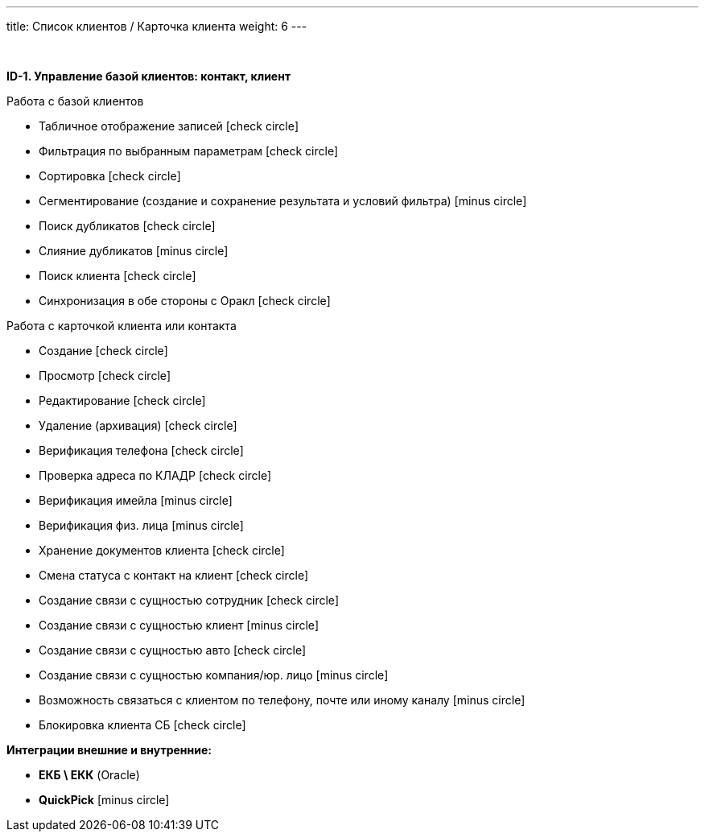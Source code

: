 ---
title: Список клиентов / Карточка клиента
weight: 6
---

:toc: auto
:toc-title: Содержание
:doctype: book
:icons: font
:figure-caption: Рисунок
:source-highlighter: pygments
:pygments-css: style
:pygments-style: monokai
:includedir: ./content/

:imgdir: /02_01_01_04_img/
:imagesdir: {imgdir}
ifeval::[{exp2pdf} == 1]
:imagesdir: static{imgdir}
:includedir: ../
endif::[]

:imagesoutdir: ./static/02_01_01_04_img/

{empty} +

*ID-1. Управление базой клиентов: контакт, клиент*

Работа с базой клиентов

* Табличное отображение записей icon:check-circle[role=green]
* Фильтрация по выбранным параметрам icon:check-circle[role=green]
* Сортировка icon:check-circle[role=green]
* Сегментирование (создание и сохранение результата и условий фильтра) icon:minus-circle[role=red]
* Поиск дубликатов icon:check-circle[role=green]
* Слияние дубликатов icon:minus-circle[role=red]
* Поиск клиента icon:check-circle[role=green]
* Синхронизация в обе стороны с Оракл icon:check-circle[role=green]


Работа с карточкой клиента или контакта

* Создание icon:check-circle[role=green]
* Просмотр icon:check-circle[role=green]
* Редактирование icon:check-circle[role=green]
* Удаление (архивация) icon:check-circle[role=green]
* Верификация телефона icon:check-circle[role=green]
* Проверка адреса по КЛАДР icon:check-circle[role=green]
* Верификация имейла icon:minus-circle[role=red]
* Верификация физ. лица icon:minus-circle[role=red]
* Хранение документов клиента icon:check-circle[role=green]
* Смена статуса с контакт на клиент icon:check-circle[role=green]
* Создание связи с сущностью сотрудник icon:check-circle[role=green]
* Создание связи с сущностью клиент icon:minus-circle[role=red]
* Создание связи с сущностью авто icon:check-circle[role=green]
* Создание связи с сущностью компания/юр. лицо icon:minus-circle[role=red]
* Возможность связаться с клиентом по телефону, почте или иному каналу icon:minus-circle[role=red]
* Блокировка клиента СБ icon:check-circle[role=green]

*Интеграции внешние и внутренние:*

* *ЕКБ \ ЕКК* (Oracle)
* *QuickPick* icon:minus-circle[role=red]